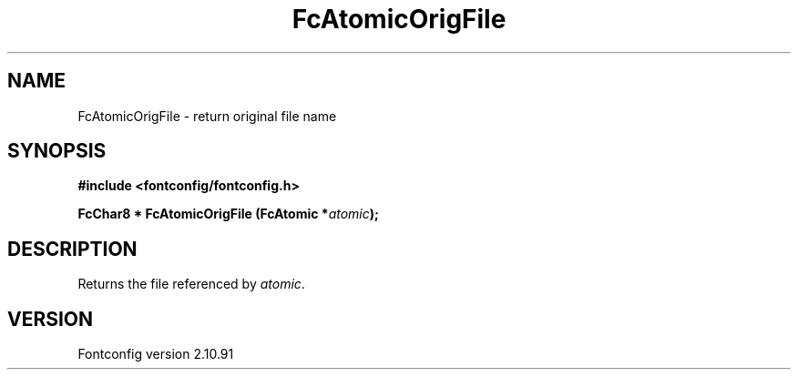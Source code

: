 .\" auto-generated by docbook2man-spec from docbook-utils package
.TH "FcAtomicOrigFile" "3" "10 1月 2013" "" ""
.SH NAME
FcAtomicOrigFile \- return original file name
.SH SYNOPSIS
.nf
\fB#include <fontconfig/fontconfig.h>
.sp
FcChar8 * FcAtomicOrigFile (FcAtomic *\fIatomic\fB);
.fi\fR
.SH "DESCRIPTION"
.PP
Returns the file referenced by \fIatomic\fR\&.
.SH "VERSION"
.PP
Fontconfig version 2.10.91
